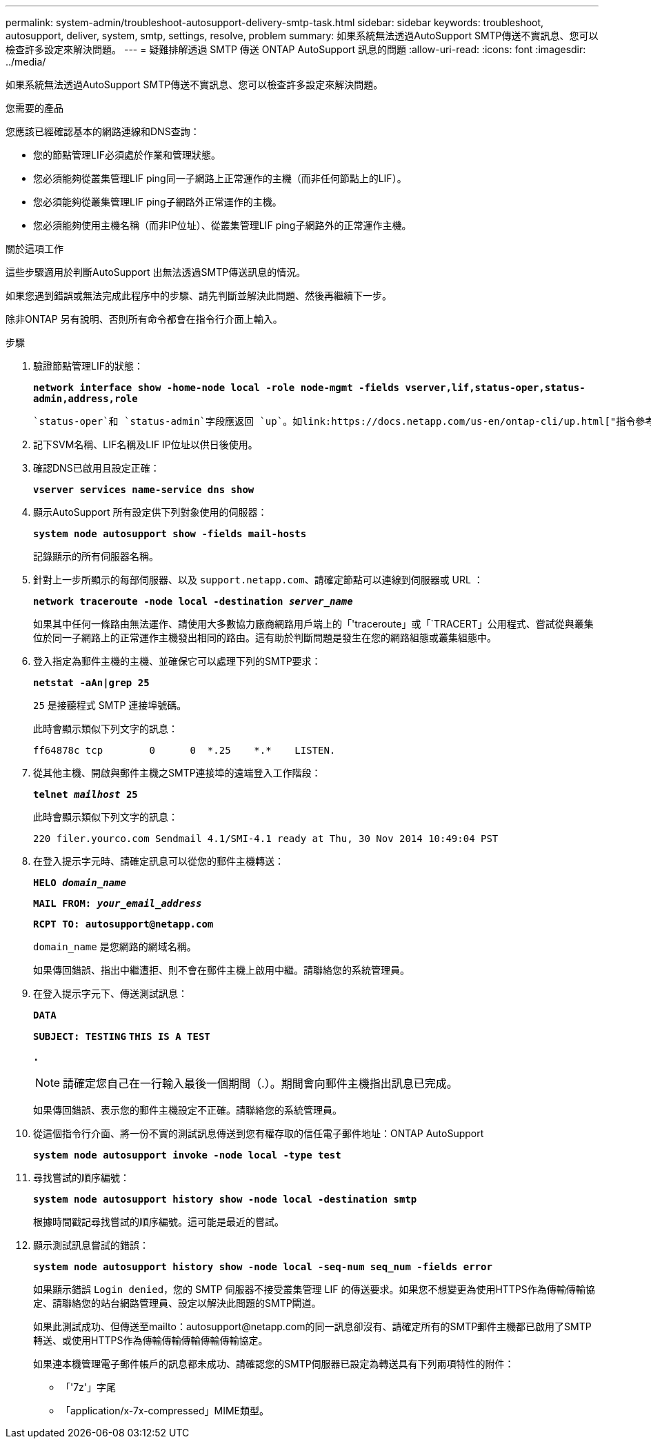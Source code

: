 ---
permalink: system-admin/troubleshoot-autosupport-delivery-smtp-task.html 
sidebar: sidebar 
keywords: troubleshoot, autosupport, deliver, system, smtp, settings, resolve, problem 
summary: 如果系統無法透過AutoSupport SMTP傳送不實訊息、您可以檢查許多設定來解決問題。 
---
= 疑難排解透過 SMTP 傳送 ONTAP AutoSupport 訊息的問題
:allow-uri-read: 
:icons: font
:imagesdir: ../media/


[role="lead"]
如果系統無法透過AutoSupport SMTP傳送不實訊息、您可以檢查許多設定來解決問題。

.您需要的產品
您應該已經確認基本的網路連線和DNS查詢：

* 您的節點管理LIF必須處於作業和管理狀態。
* 您必須能夠從叢集管理LIF ping同一子網路上正常運作的主機（而非任何節點上的LIF）。
* 您必須能夠從叢集管理LIF ping子網路外正常運作的主機。
* 您必須能夠使用主機名稱（而非IP位址）、從叢集管理LIF ping子網路外的正常運作主機。


.關於這項工作
這些步驟適用於判斷AutoSupport 出無法透過SMTP傳送訊息的情況。

如果您遇到錯誤或無法完成此程序中的步驟、請先判斷並解決此問題、然後再繼續下一步。

除非ONTAP 另有說明、否則所有命令都會在指令行介面上輸入。

.步驟
. 驗證節點管理LIF的狀態：
+
`*network interface show -home-node local -role node-mgmt -fields vserver,lif,status-oper,status-admin,address,role*`

+
 `status-oper`和 `status-admin`字段應返回 `up`。如link:https://docs.netapp.com/us-en/ontap-cli/up.html["指令參考資料ONTAP"^]需詳細 `up`資訊，請參閱。

. 記下SVM名稱、LIF名稱及LIF IP位址以供日後使用。
. 確認DNS已啟用且設定正確：
+
`*vserver services name-service dns show*`

. 顯示AutoSupport 所有設定供下列對象使用的伺服器：
+
`*system node autosupport show -fields mail-hosts*`

+
記錄顯示的所有伺服器名稱。

. 針對上一步所顯示的每部伺服器、以及 `support.netapp.com`、請確定節點可以連線到伺服器或 URL ：
+
`*network traceroute -node local -destination _server_name_*`

+
如果其中任何一條路由無法運作、請使用大多數協力廠商網路用戶端上的「'traceroute」或「`TRACERT」公用程式、嘗試從與叢集位於同一子網路上的正常運作主機發出相同的路由。這有助於判斷問題是發生在您的網路組態或叢集組態中。

. 登入指定為郵件主機的主機、並確保它可以處理下列的SMTP要求：
+
`*netstat -aAn|grep 25*`

+
`25` 是接聽程式 SMTP 連接埠號碼。

+
此時會顯示類似下列文字的訊息：

+
[listing]
----
ff64878c tcp        0      0  *.25    *.*    LISTEN.
----
. 從其他主機、開啟與郵件主機之SMTP連接埠的遠端登入工作階段：
+
`*telnet _mailhost_ 25*`

+
此時會顯示類似下列文字的訊息：

+
[listing]
----

220 filer.yourco.com Sendmail 4.1/SMI-4.1 ready at Thu, 30 Nov 2014 10:49:04 PST
----
. 在登入提示字元時、請確定訊息可以從您的郵件主機轉送：
+
`*HELO _domain_name_*`

+
`*MAIL FROM: _your_email_address_*`

+
`*RCPT TO: \autosupport@netapp.com*`

+
`domain_name` 是您網路的網域名稱。

+
如果傳回錯誤、指出中繼遭拒、則不會在郵件主機上啟用中繼。請聯絡您的系統管理員。

. 在登入提示字元下、傳送測試訊息：
+
`*DATA*`

+
`*SUBJECT: TESTING*`
`*THIS IS A TEST*`

+
`*.*`

+
[NOTE]
====
請確定您自己在一行輸入最後一個期間（.）。期間會向郵件主機指出訊息已完成。

====
+
如果傳回錯誤、表示您的郵件主機設定不正確。請聯絡您的系統管理員。

. 從這個指令行介面、將一份不實的測試訊息傳送到您有權存取的信任電子郵件地址：ONTAP AutoSupport
+
`*system node autosupport invoke -node local -type test*`

. 尋找嘗試的順序編號：
+
`*system node autosupport history show -node local -destination smtp*`

+
根據時間戳記尋找嘗試的順序編號。這可能是最近的嘗試。

. 顯示測試訊息嘗試的錯誤：
+
`*system node autosupport history show -node local -seq-num seq_num -fields error*`

+
如果顯示錯誤 `Login denied`，您的 SMTP 伺服器不接受叢集管理 LIF 的傳送要求。如果您不想變更為使用HTTPS作為傳輸傳輸協定、請聯絡您的站台網路管理員、設定以解決此問題的SMTP閘道。

+
如果此測試成功、但傳送至mailto：autosupport@netapp.com的同一訊息卻沒有、請確定所有的SMTP郵件主機都已啟用了SMTP轉送、或使用HTTPS作為傳輸傳輸傳輸傳輸傳輸協定。

+
如果連本機管理電子郵件帳戶的訊息都未成功、請確認您的SMTP伺服器已設定為轉送具有下列兩項特性的附件：

+
** 「'7z'」字尾
** 「application/x-7x-compressed」MIME類型。



